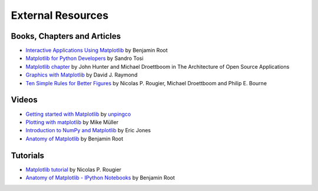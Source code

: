 .. _resources-index:

*******************
 External Resources
*******************


=============================
 Books, Chapters and Articles
=============================

* `Interactive Applications Using Matplotlib
  <https://www.packtpub.com/application-development/interactive-applications-using-matplotlib>`_
  by Benjamin Root

* `Matplotlib for Python Developers
  <http://www.packtpub.com/matplotlib-python-development/book?mid/171109cna1h>`_
  by Sandro Tosi

* `Matplotlib chapter <http://www.aosabook.org/en/matplotlib.html>`_
  by John Hunter and Michael Droettboom in The Architecture of Open Source
  Applications

* `Graphics with Matplotlib
  <http://physics.nmt.edu/~raymond/software/python_notes/paper004.html>`_
  by David J. Raymond

* `Ten Simple Rules for Better Figures
  <http://journals.plos.org/ploscompbiol/article?id=10.1371/journal.pcbi.1003833>`_
  by Nicolas P. Rougier, Michael Droettboom and Philip E. Bourne

=======
 Videos
=======

* `Getting started with Matplotlib
  <http://showmedo.com/videotutorials/video?name=7200090&fromSeriesID=720>`_
  by `unpingco <http://showmedo.com/videotutorials/?author=6237>`_

* `Plotting with matplotlib <http://www.youtube.com/watch?v=P7SVi0YTIuE>`_
  by Mike Müller

* `Introduction to NumPy and Matplotlib
  <http://www.youtube.com/watch?v=3Fp1zn5ao2M&feature=plcp>`_ by Eric Jones

* `Anatomy of Matplotlib
  <https://conference.scipy.org/scipy2013/tutorial_detail.php?id=103>`_
  by Benjamin Root

==========
 Tutorials
==========

* `Matplotlib tutorial <http://www.labri.fr/perso/nrougier/teaching/matplotlib/>`_
  by Nicolas P. Rougier

* `Anatomy of Matplotlib - IPython Notebooks
  <https://github.com/WeatherGod/AnatomyOfMatplotlib>`_
  by Benjamin Root

